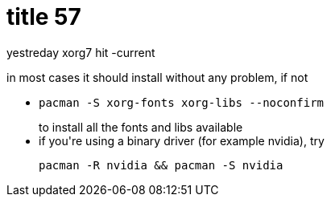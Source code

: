 = title 57

:slug: title-57
:category: hacking
:tags: en
:date: 2006-01-28T16:06:42Z
++++
<p>yestreday xorg7 hit -current</p><p>in most cases it should install without any problem, if not
<ul>
  <li><pre>pacman -S xorg-fonts xorg-libs --noconfirm</pre> to install all the fonts and libs available</li>
  <li>if you're using a binary driver (for example nvidia), try <pre>pacman -R nvidia && pacman -S nvidia</pre></li>
</ul></p>
++++
